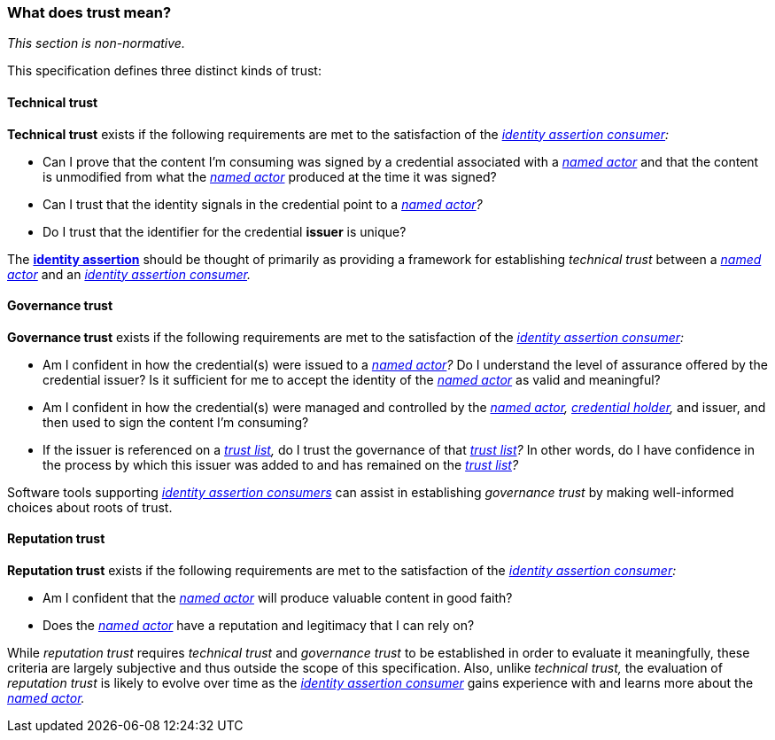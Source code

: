 === What does trust mean?

_This section is non-normative._

This specification defines three distinct kinds of trust:

==== Technical trust

*Technical trust* exists if the following requirements are met to the satisfaction of the _<<_identity_assertion_consumer,identity assertion consumer>>:_

* Can I prove that the content I’m consuming was signed by a credential associated with a _<<_named_actor,named actor>>_ and that the content is unmodified from what the _<<_named_actor,named actor>>_ produced at the time it was signed?
* Can I trust that the identity signals in the credential point to a _<<_named_actor,named actor>>?_
* Do I trust that the identifier for the credential *issuer* is unique?

The *<<_identity_assertion,identity assertion>>* should be thought of primarily as providing a framework for establishing _technical trust_ between a _<<_named_actor,named actor>>_ and an _<<_identity_assertion_consumer,identity assertion consumer>>._

==== Governance trust

*Governance trust* exists if the following requirements are met to the satisfaction of the _<<_identity_assertion_consumer,identity assertion consumer>>:_

* Am I confident in how the credential(s) were issued to a _<<_named_actor,named actor>>?_
Do I understand the level of assurance offered by the credential issuer?
Is it sufficient for me to accept the identity of the _<<_named_actor,named actor>>_ as valid and meaningful?
* Am I confident in how the credential(s) were managed and controlled by the _<<_named_actor,named actor>>,_ _<<credential_holder,credential holder>>,_ and issuer, and then used to sign the content I'm consuming?
* If the issuer is referenced on a _<<_trust_list,trust list>>,_ do I trust the governance of that _<<_trust_list,trust list>>?_
In other words, do I have confidence in the process by which this issuer was added to and has remained on the _<<_trust_list,trust list>>?_

Software tools supporting _<<_identity_assertion_consumer,identity assertion consumers>>_ can assist in establishing _governance trust_ by making well-informed choices about roots of trust.

==== Reputation trust

*Reputation trust* exists if the following requirements are met to the satisfaction of the _<<_identity_assertion_consumer,identity assertion consumer>>:_

* Am I confident that the _<<_named_actor,named actor>>_ will produce valuable content in good faith?
* Does the _<<_named_actor,named actor>>_ have a reputation and legitimacy that I can rely on?

While _reputation trust_ requires _technical trust_ and _governance trust_ to be established in order to evaluate it meaningfully, these criteria are largely subjective and thus outside the scope of this specification.
Also, unlike _technical trust,_ the evaluation of _reputation trust_ is likely to evolve over time as the _<<_identity_assertion_consumer,identity assertion consumer>>_ gains experience with and learns more about the _<<_named_actor,named actor>>._
